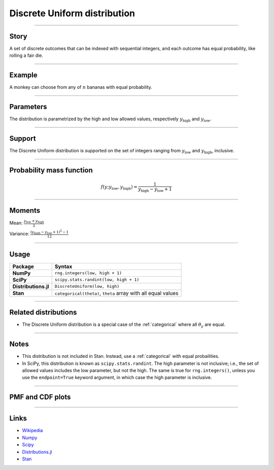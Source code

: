 .. _discrete_uniform:

Discrete Uniform distribution
==============================

----


Story
-----

A set of discrete outcomes that can be indexed with sequential integers, and each outcome has equal probability, like rolling a fair die.


----


Example
-------

A monkey can choose from any of :math:`n` bananas with equal probability.


----


Parameters
----------

The distribution is parametrized by the high and low allowed values, respectively :math:`y_\mathrm{high}` and :math:`y_\mathrm{low}`.


----


Support
-------

The Discrete Uniform distribution is supported on the set of integers ranging from :math:`y_\mathrm{low}` and :math:`y_\mathrm{high}`, inclusive.


----


Probability mass function
-------------------------

.. math::

    \begin{align}
    f(y ; y_\mathrm{low}, y_\mathrm{high}) = \frac{1}{y_\mathrm{high} - y_\mathrm{low} + 1}
    \end{align}


----


Moments
-------

Mean: :math:`\displaystyle{\frac{y_\mathrm{low} + y_\mathrm{high}}{2}}`
 
Variance: :math:`\displaystyle{\frac{(y_\mathrm{high} - y_\mathrm{low} + 1)^2 - 1}{12}}`


----


Usage
-----

+----------------------+-----------------------------------------------------------------------+
| Package              | Syntax                                                                |
+======================+=======================================================================+
| **NumPy**            | ``rng.integers(low, high + 1)``                                       |
+----------------------+-----------------------------------------------------------------------+
| **SciPy**            | ``scipy.stats.randint(low, high + 1)``                                |
+----------------------+-----------------------------------------------------------------------+
| **Distributions.jl** | ``DiscreteUniform(low, high)``                                        |
+----------------------+-----------------------------------------------------------------------+
| **Stan**             | ``categorical(theta)``, ``theta`` array with all equal values         |
+----------------------+-----------------------------------------------------------------------+


----


Related distributions
---------------------

- The Discrete Uniform distribution is a special case of the :ref:`categorical` where all :math:`\theta_y` are equal.


----

Notes
-----

- This distribution is not included in Stan. Instead, use a :ref:`categorical` with equal probailities.
- In SciPy, this distribution is known as ``scipy.stats.randint``. The high parameter is not inclusive; i.e., the set of allowed values includes the low parameter, but not the high. The same is true for ``rng.integers()``, unless you use the ``endpoint=True`` keyword argument, in which case the high parameter is inclusive.

----


PMF and CDF plots
-----------------

.. bokeh-plot::
    :source-position: none

    import bokeh.io
    import distribution_explorer

    bokeh.io.show(distribution_explorer.explore('discrete_uniform', background_fill_alpha=0, border_fill_alpha=0))

----

Links
-----

- `Wikipedia <https://en.wikipedia.org/wiki/Discrete_uniform_distribution>`_
- `Numpy <https://docs.scipy.org/doc/numpy/reference/random/generated/numpy.random.Generator.integers.html>`_
- `Scipy <https://docs.scipy.org/doc/scipy/reference/generated/scipy.stats.rv_discrete.html>`_
- `Distributions.jl <https://juliastats.org/Distributions.jl/stable/univariate/#Distributions.DiscreteUniform>`_
- `Stan <https://mc-stan.org/docs/functions-reference/categorical-distribution.html>`_